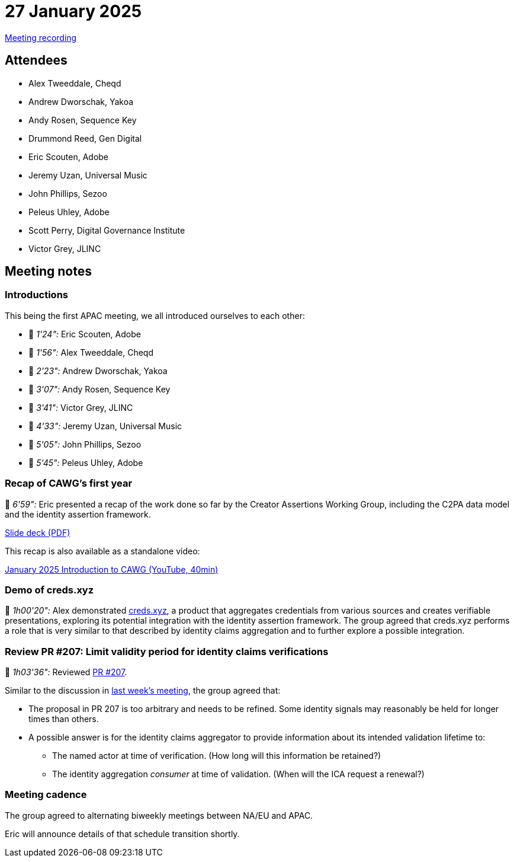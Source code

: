 = 27 January 2025

https://youtu.be/yZk2qUKvkSI[Meeting recording]

== Attendees

* Alex Tweeddale, Cheqd
* Andrew Dworschak, Yakoa
* Andy Rosen, Sequence Key
* Drummond Reed, Gen Digital
* Eric Scouten, Adobe
* Jeremy Uzan, Universal Music
* John Phillips, Sezoo
* Peleus Uhley, Adobe
* Scott Perry, Digital Governance Institute
* Victor Grey, JLINC

== Meeting notes

=== Introductions

This being the first APAC meeting, we all introduced ourselves to each other:

* 🎥 _1'24":_ Eric Scouten, Adobe
* 🎥 _1'56":_ Alex Tweeddale, Cheqd
* 🎥 _2'23":_ Andrew Dworschak, Yakoa
* 🎥 _3'07":_ Andy Rosen, Sequence Key
* 🎥 _3'41":_ Victor Grey, JLINC
* 🎥 _4'33":_ Jeremy Uzan, Universal Music
* 🎥 _5'05":_ John Phillips, Sezoo
* 🎥 _5'45":_ Peleus Uhley, Adobe

=== Recap of CAWG's first year

🎥 _6'59":_ Eric presented a recap of the work done so far by the Creator Assertions Working Group, including the C2PA data model and the identity assertion framework.

xref:attachment$2025-01-27/c2pa-cawg-walkthrough.pdf[Slide deck (PDF)]

This recap is also available as a standalone video:

link:https://youtu.be/OtoFyDMo0zs[January 2025 Introduction to CAWG (YouTube, 40min)]

=== Demo of creds.xyz

🎥 _1h00'20":_ Alex demonstrated link:https://creds.xyz[creds.xyz], a product that aggregates credentials from various sources and creates verifiable presentations, exploring its potential integration with the identity assertion framework. The group agreed that creds.xyz performs a role that is very similar to that described by identity claims aggregation and to further explore a possible integration.

=== Review PR #207: Limit validity period for identity claims verifications

🎥 _1h03'36":_ Reviewed link:https://github.com/creator-assertions/identity-assertion/pull/207[PR #207].

Similar to the discussion in link:++https://cawg.io/meeting-notes/2025-01-21/#_review_pr_207_limit_validity_period_for_identity_claims_verifications++[last week's meeting], the group agreed that:

* The proposal in PR 207 is too arbitrary and needs to be refined. Some identity signals may reasonably be held for longer times than others.
* A possible answer is for the identity claims aggregator to provide information about its intended validation lifetime to:
** The named actor at time of verification. (How long will this information be retained?)
** The identity aggregation _consumer_ at time of validation. (When will the ICA request a renewal?)

=== Meeting cadence

The group agreed to alternating biweekly meetings between NA/EU and APAC.

Eric will announce details of that schedule transition shortly.
